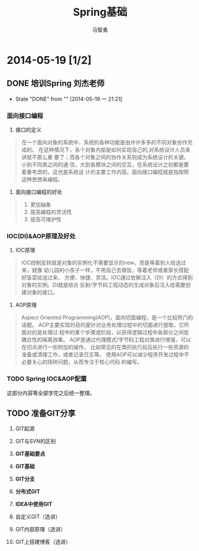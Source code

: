#+TITLE:Spring基础
#+AUTHOR:马智勇
#+EMAIL:zhiyong.ma@qunar.com
#+OPTIONS: ^:{}
#+YAML/CATEGORY: 技术博客
#+YAML/TAGS:[java,spring]
* 2014-05-19 [1/2]
** DONE 培训Spring 刘杰老师
   CLOSED: [2014-05-19 一 21:21]
   - State "DONE"       from ""           [2014-05-19 一 21:21]
*** 面向接口编程
1. 接口的定义
#+BEGIN_QUOTE
在一个面向对象的系统中，系统的各种功能是由许许多多的不同对象协作完成的。
在这种情况下，各个对象内部是如何实现自己的,对系统设计人员来讲就不那么重
要了；而各个对象之间的协作关系则成为系统设计的关键。小到不同类之间的通
信，大到各模块之间的交互，在系统设计之初都是要着重考虑的，这也是系统设
计的主要工作内容。面向接口编程就是指按照这种思想来编程。
#+END_QUOTE
2. 面向接口编程的好处
#+BEGIN_QUOTE
1. 更加抽象
2. 提高编程的灵活性
3. 提高可维护性
#+END_QUOTE
*** IOC(DI)&AOP原理及好处
1. IOC原理
#+BEGIN_QUOTE
IOC控制反转就是对象的实例化不需要显示的new，而是等着别人给送过来，就像
幼儿园的小孩子一样，不用自己去做饭，等着老师或者家长搭配好饭菜给送过来，
方便、快捷、灵活。IOC通过依赖注入（DI）的方式得到对象的实例。DI就是结合
反射/字节码工程动态的生成对象后注入给需要创建对象的接口。
#+END_QUOTE
2. AOP原理
#+BEGIN_QUOTE
Aspect Oriented Programming(AOP)，面向切面编程，是一个比较热门的话题。
AOP主要实现的目的是针对业务处理过程中的切面进行提取，它所面对的是处理过
程中的某个步骤或阶段，以获得逻辑过程中各部分之间低耦合性的隔离效果。
AOP是通过代理模式/字节码工程对类进行增强，可以在切点进行一些附加的操作，
比如常见的在类的执行前后执行一些资源的准备或清理工作，或者记录日志等。
使用AOP可以减少程序开发过程中不必要关心的琐碎问题，从而专注于核心代码
的编写。
#+END_QUOTE
*** TODO Spring IOC&AOP配置
这部分内容等全部学完之后统一整理。
** TODO 准备GIT分享
1. GIT起源
2. GIT与SVN的区别

3. *GIT基础要点*
4. *GIT基础*
5. *GIT分支*
6. *分布式GIT*
7. *IDEA中使用GIT*

8. 自定义GIT（选讲）
9. GIT内部原理（选讲）
10. GIT上搭建博客（选讲）

